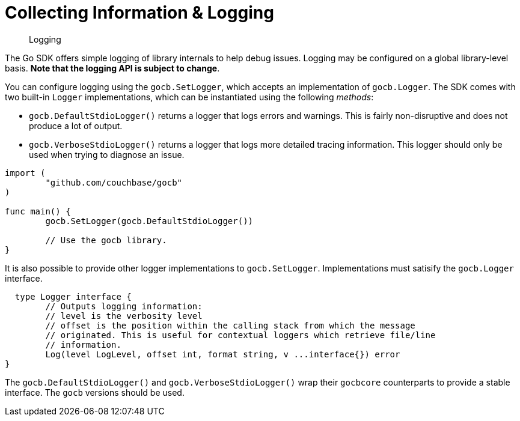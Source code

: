 = Collecting Information & Logging
:nav-title: Logging
:page-topic-type: howto

[abstract]
Logging

The Go SDK offers simple logging of library internals to help debug issues.
Logging may be configured on a global library-level basis.
*Note that the logging API is subject to change*.

You can configure logging using the [.api]`gocb.SetLogger`, which accepts an implementation of [.api]`gocb.Logger`.
The SDK comes with two built-in [.api]`Logger` implementations, which can be instantiated using the following _methods_:

[[gocb.logger_instantiation_methods]]
* [.api]`gocb.DefaultStdioLogger()` returns a logger that logs errors and warnings.
This is fairly non-disruptive and does not produce a lot of output.
* [.api]`gocb.VerboseStdioLogger()` returns a logger that logs more detailed tracing information.
This logger should only be used when trying to diagnose an issue.

[source,go]
----
import (
        "github.com/couchbase/gocb"
)

func main() {
        gocb.SetLogger(gocb.DefaultStdioLogger())

        // Use the gocb library.
}
----

It is also possible to provide other logger implementations to [.api]`gocb.SetLogger`.
Implementations must satisify the [.api]`gocb.Logger` interface.

[source,go]
----
  type Logger interface {
	// Outputs logging information:
	// level is the verbosity level
	// offset is the position within the calling stack from which the message
	// originated. This is useful for contextual loggers which retrieve file/line
	// information.
	Log(level LogLevel, offset int, format string, v ...interface{}) error
}
----

The [.api]`gocb.DefaultStdioLogger()` and [.api]`gocb.VerboseStdioLogger()` wrap their [.api]`gocbcore` counterparts to provide a stable interface.
The [.api]`gocb` versions should be used.